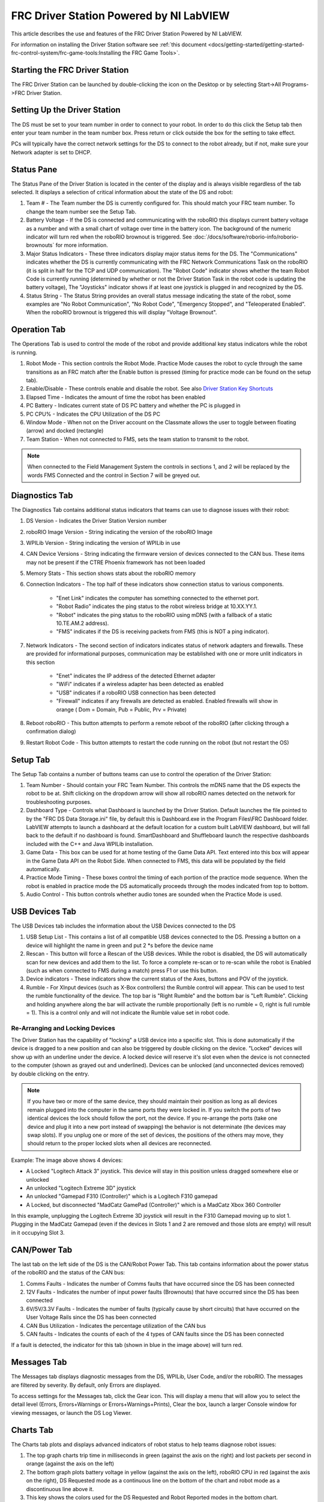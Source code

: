 FRC Driver Station Powered by NI LabVIEW
========================================

This article describes the use and features of the FRC Driver Station Powered by NI LabVIEW.

For information on installing the Driver Station software see :ref:`this document <docs/getting-started/getting-started-frc-control-system/frc-game-tools:Installing the FRC Game Tools>`.

Starting the FRC Driver Station
-------------------------------

.. image:: images/driver-station/ds-icon.png

The FRC Driver Station can be launched by double-clicking the icon on the Desktop or by selecting Start->All Programs->FRC Driver Station.

Setting Up the Driver Station
-----------------------------

.. image:: images/driver-station/ds-setup.png

The DS must be set to your team number in order to connect to your robot. In order to do this click the Setup tab then enter your team number in the team number box. Press return or click outside the box for the setting to take effect.

PCs will typically have the correct network settings for the DS to connect to the robot already, but if not, make sure your Network adapter is set to DHCP.

Status Pane
-----------

.. image:: images/driver-station/ds-status-pane.png

The Status Pane of the Driver Station is located in the center of the display and is always visible regardless of the tab selected. It displays a selection of critical information about the state of the DS and robot:

1. Team # - The Team number the DS is currently configured for. This should match your FRC team number. To change the team number see the Setup Tab.
2. Battery Voltage - If the DS is connected and communicating with the roboRIO this displays current battery voltage as a number and with a small chart of voltage over time in the battery icon. The background of the numeric indicator will turn red when the roboRIO brownout is triggered. See :doc:`/docs/software/roborio-info/roborio-brownouts` for more information.
3. Major Status Indicators - These three indicators display major status items for the DS. The "Communications" indicates whether the DS is currently communicating with the FRC Network Communications Task on the roboRIO (it is split in half for the TCP and UDP communication). The "Robot Code" indicator shows whether the team Robot Code is currently running (determined by whether or not the Driver Station Task in the robot code is updating the battery voltage), The "Joysticks" indicator shows if at least one joystick is plugged in and recognized by the DS.
4. Status String - The Status String provides an overall status message indicating the state of the robot, some examples are "No Robot Communication", "No Robot Code", "Emergency Stopped", and "Teleoperated Enabled". When the roboRIO brownout is triggered this will display "Voltage Brownout".

Operation Tab
-------------

.. image:: images/driver-station/ds-operation-tab.png

The Operations Tab is used to control the mode of the robot and provide additional key status indicators while the robot is running.

1. Robot Mode - This section controls the Robot Mode. Practice Mode causes the robot to cycle through the same transitions as an FRC match after the Enable button is pressed (timing for practice mode can be found on the setup tab).
2. Enable/Disable - These controls enable and disable the robot. See also `Driver Station Key Shortcuts`_
3. Elapsed Time - Indicates the amount of time the robot has been enabled
4. PC Battery - Indicates current state of DS PC battery and whether the PC is plugged in
5. PC CPU% - Indicates the CPU Utilization of the DS PC
6. Window Mode - When not on the Driver account on the Classmate allows the user to toggle between floating (arrow) and docked (rectangle)
7. Team Station - When not connected to FMS, sets the team station to transmit to the robot.

.. note:: When connected to the Field Management System the controls in sections 1, and 2 will be replaced by the words FMS Connected and the control in Section 7 will be greyed out.

Diagnostics Tab
---------------

.. image:: images/driver-station/ds-diagnostics-tab.png

The Diagnostics Tab contains additional status indicators that teams can use to diagnose issues with their robot:

1. DS Version - Indicates the Driver Station Version number
2. roboRIO Image Version - String indicating the version of the roboRIO Image
3. WPILib Version - String indicating the version of WPILib in use
4. CAN Device Versions - String indicating the firmware version of devices connected to the CAN bus. These items may not be present if the CTRE Phoenix framework has not been loaded
5. Memory Stats - This section shows stats about the roboRIO memory
6. Connection Indicators - The top half of these indicators show connection status to various components.

    - "Enet Link" indicates the computer has something connected to the ethernet port.
    - "Robot Radio" indicates the ping status to the robot wireless bridge at 10.XX.YY.1.
    - "Robot" indicates the ping status to the roboRIO using mDNS (with a fallback of a static 10.TE.AM.2 address).
    - "FMS" indicates if the DS is receiving packets from FMS (this is NOT a ping indicator).

7. Network Indicators - The second section of indicators indicates status of network adapters and firewalls. These are provided for informational purposes, communication may be established with one or more unlit indicators in this section

    - "Enet" indicates the IP address of the detected Ethernet adapter
    - "WiFi" indicates if a wireless adapter has been detected as enabled
    - "USB" indicates if a roboRIO USB connection has been detected
    - "Firewall" indicates if any firewalls are detected as enabled. Enabled firewalls will show in orange ( Dom = Domain, Pub = Public, Prv = Private)

8. Reboot roboRIO - This button attempts to perform a remote reboot of the roboRIO (after clicking through a confirmation dialog)
9. Restart Robot Code - This button attempts to restart the code running on the robot (but not restart the OS)

Setup Tab
---------

.. image:: images/driver-station/ds-setup-tab.png

The Setup Tab contains a number of buttons teams can use to control the operation of the Driver Station:

1. Team Number - Should contain your FRC Team Number. This controls the mDNS name that the DS expects the robot to be at. Shift clicking on the dropdown arrow will show all roboRIO names detected on the network for troubleshooting purposes.
2. Dashboard Type - Controls what Dashboard is launched by the Driver Station. Default launches the file pointed to by the "FRC DS Data Storage.ini" file, by default this is Dashboard.exe in the Program Files\\FRC Dashboard folder. LabVIEW attempts to launch a dashboard at the default location for a custom built LabVIEW dashboard, but will fall back to the default if no dashboard is found. SmartDashboard and Shuffleboard launch the respective dashboards included with the C++ and Java WPILib installation.
3. Game Data - This box can be used for at home testing of the Game Data API. Text entered into this box will appear in the Game Data API on the Robot Side. When connected to FMS, this data will be populated by the field automatically.
4. Practice Mode Timing - These boxes control the timing of each portion of the practice mode sequence. When the robot is enabled in practice mode the DS automatically proceeds through the modes indicated from top to bottom.
5. Audio Control - This button controls whether audio tones are sounded when the Practice Mode is used.

USB Devices Tab
---------------

.. image:: images/driver-station/ds-usb-tab.png

The USB Devices tab includes the information about the USB Devices connected to the DS

1. USB Setup List - This contains a list of all compatible USB devices connected to the DS. Pressing a button on a device will highlight the name in green and put 2 \*s before the device name
2. Rescan - This button will force a Rescan of the USB devices. While the robot is disabled, the DS will automatically scan for new devices and add them to the list. To force a complete re-scan or to re-scan while the robot is Enabled (such as when connected to FMS during a match) press F1 or use this button.
3. Device indicators - These indicators show the current status of the Axes, buttons and POV of the joystick.
4. Rumble - For XInput devices (such as X-Box controllers) the Rumble control will appear. This can be used to test the rumble functionality of the device. The top bar is "Right Rumble" and the bottom bar is "Left Rumble". Clicking and holding anywhere along the bar will activate the rumble proportionally (left is no rumble = 0, right is full rumble = 1). This is a control only and will not indicate the Rumble value set in robot code.

Re-Arranging and Locking Devices
^^^^^^^^^^^^^^^^^^^^^^^^^^^^^^^^

.. image:: images/driver-station/ds-usb-rearrange.png

The Driver Station has the capability of "locking" a USB device into a specific slot. This is done automatically if the device is dragged to a new position and can also be triggered by double clicking on the device. "Locked" devices will show up with an underline under the device. A locked device will reserve it's slot even when the device is not connected to the computer (shown as grayed out and underlined). Devices can be unlocked (and unconnected devices removed) by double clicking on the entry.

.. note:: If you have two or more of the same device, they should maintain their position as long as all devices remain plugged into the computer in the same ports they were locked in. If you switch the ports of two identical devices the lock should follow the port, not the device. If you re-arrange the ports (take one device and plug it into a new port instead of swapping) the behavior is not determinate (the devices may swap slots). If you unplug one or more of the set of devices, the positions of the others may move, they should return to the proper locked slots when all devices are reconnected.

Example: The image above shows 4 devices:

- A Locked "Logitech Attack 3" joystick. This device will stay in this position unless dragged somewhere else or unlocked
- An unlocked "Logitech Extreme 3D" joystick
- An unlocked "Gamepad F310 (Controller)" which is a Logitech F310 gamepad
- A Locked, but disconnected "MadCatz GamePad (Controller)" which is a MadCatz Xbox 360 Controller

In this example, unplugging the Logitech Extreme 3D joystick will result in the F310 Gamepad moving up to slot 1. Plugging in the MadCatz Gamepad (even if the devices in Slots 1 and 2 are removed and those slots are empty) will result in it occupying Slot 3.

CAN/Power Tab
--------------

.. image:: images/driver-station/ds-can-power-tab.png



The last tab on the left side of the DS is the CAN/Robot Power Tab. This tab contains information about the power status of the roboRIO and the status of the CAN bus:

1. Comms Faults - Indicates the number of Comms faults that have occurred since the DS has been connected
2. 12V Faults - Indicates the number of input power faults (Brownouts) that have occurred since the DS has been connected
3. 6V/5V/3.3V Faults - Indicates the number of faults (typically cause by short circuits) that have occurred on the User Voltage Rails since the DS has been connected
4. CAN Bus Utilization - Indicates the percentage utilization of the CAN bus
5. CAN faults - Indicates the counts of each of the 4 types of CAN faults since the DS has been connected

If a fault is detected, the indicator for this tab (shown in blue in the image above) will turn red.


Messages Tab
------------

.. image:: images/driver-station/ds-messages-tab.png

The Messages tab displays diagnostic messages from the DS, WPILib, User Code, and/or the roboRIO. The messages are filtered by severity. By default, only Errors are displayed.

To access settings for the Messages tab, click the Gear icon. This will display a menu that will allow you to select the detail level (Errors, Errors+Warnings or Errors+Warnings+Prints), Clear the box, launch a larger Console window for viewing messages, or launch the DS Log Viewer.

Charts Tab
----------

.. image:: images/driver-station/ds-charts-tab.png

The Charts tab plots and displays advanced indicators of robot status to help teams diagnose robot issues:

1. The top graph charts trip time in milliseconds in green (against the axis on the right) and lost packets per second in orange (against the axis on the left)
2. The bottom graph plots battery voltage in yellow (against the axis on the left), roboRIO CPU in red (against the axis on the right), DS Requested mode as a continuous line on the bottom of the chart and robot mode as a discontinuous line above it.
3. This key shows the colors used for the DS Requested and Robot Reported modes in the bottom chart.
4. Chart scale - These controls change the time scale of the DS Charts
5. This button launches the :doc:`DS Log File Viewer <driver-station-log-viewer>`

The DS Requested mode is the mode that the Driver Station is commanding the robot to be in. The Robot Reported mode is what code is actually running based on reporting methods contained in the coding frameworks for each language.

Both Tab
--------

The last tab on the right side is the Both tab which displays Messages and Charts side by side

Driver Station Key Shortcuts
----------------------------

  * `F1` - Force a Joystick refresh.
  * `[` + `]` + `\\` - Enable the robot (the 3 keys above Enter on most keyboards)
  * `Enter` - Disable the Robot
  * `Space` - Emergency Stop the robot. After an emergency stop is triggered the roboRIO will need to be rebooted before the robot can be enabled again.

.. note:: Space bar will E-Stop the robot regardless of if the Driver Station window has focus or not

.. warning:: When connected to FMS in a match, teams mush press the Team Station E-Stop button to emergency stop their robot as FMS ignores DS enable/disable and E-Stop signals and key shortcuts.
